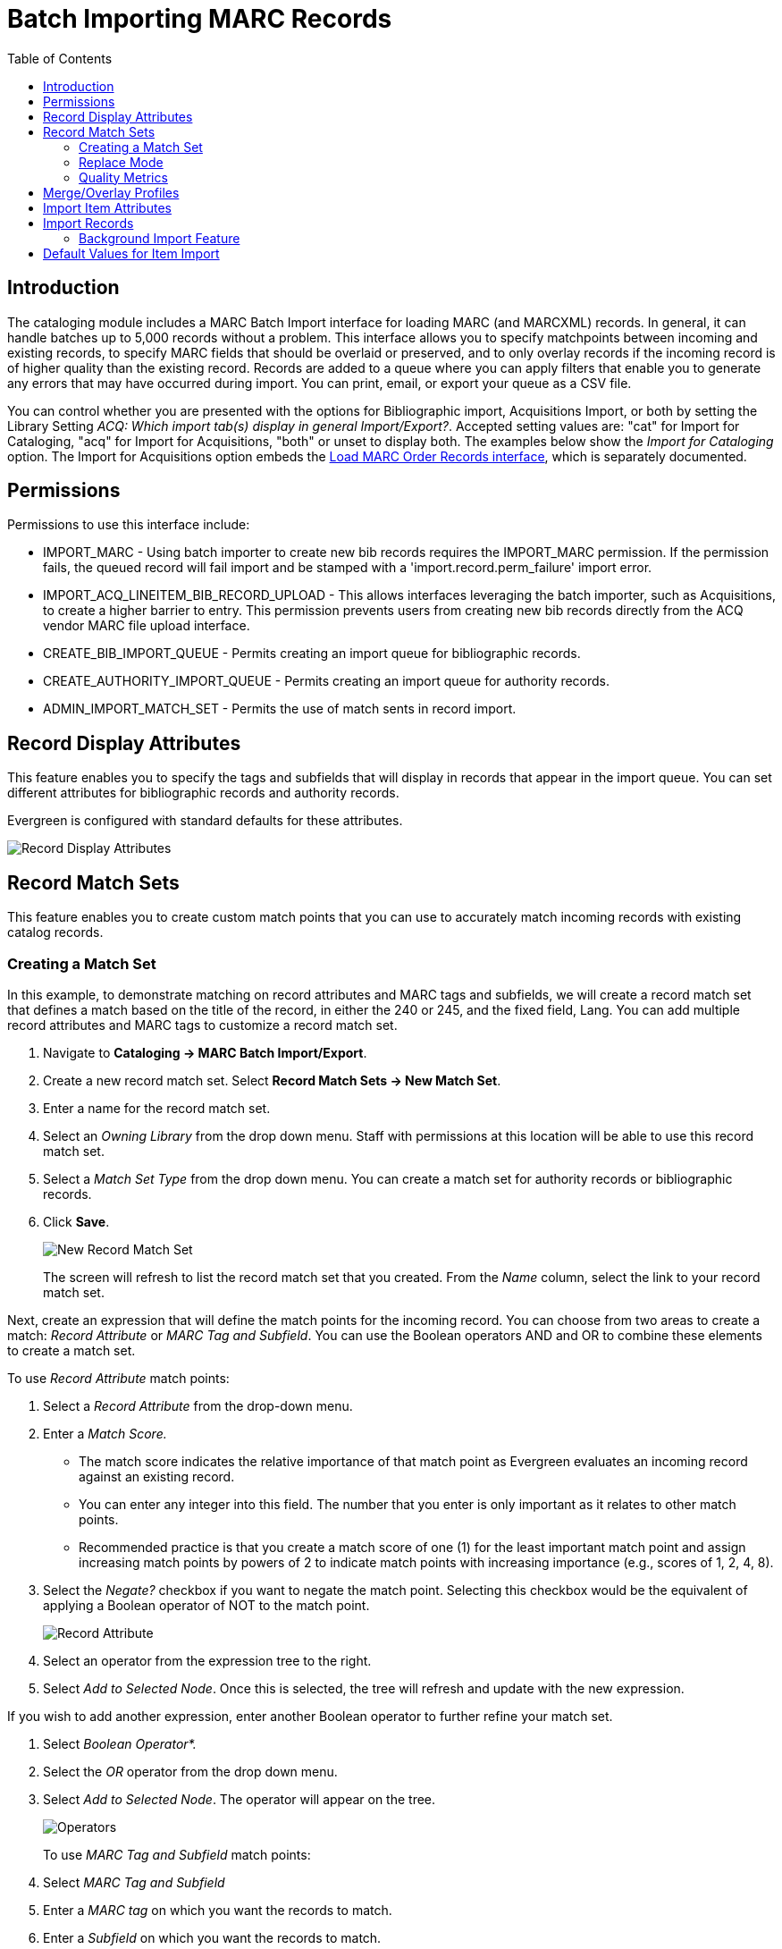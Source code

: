 = Batch Importing MARC Records =
:toc:

== Introduction ==

indexterm:[MARC records,importing,using the staff client]

[[batchimport]]

The cataloging module includes a MARC Batch Import interface for loading MARC (and MARCXML) records. In general, it can handle batches up to 5,000 records without a problem. This interface allows you to specify matchpoints between incoming and existing records, to specify MARC fields that should be overlaid or preserved, and to only overlay records if the incoming record is of higher quality than the existing record. Records are added to a queue where you can apply filters that enable you to generate any errors that may have occurred during import. You can print, email, or export your queue as a CSV file.

You can control whether you are presented with the options for Bibliographic import, Acquisitions Import, or both by setting the Library Setting _ACQ: Which import tab(s) display in general Import/Export?_. Accepted setting values are: "cat" for Import for Cataloging, "acq" for Import for Acquisitions, "both" or unset to display both. The examples below show the _Import for Cataloging_ option. The Import for Acquisitions option embeds the xref:acquisitions:vandelay_acquisitions_integration.adoc[Load MARC Order Records interface], which is separately documented.

== Permissions ==

Permissions to use this interface include:

* IMPORT_MARC - Using batch importer to create new bib records requires the IMPORT_MARC permission. If the permission fails, the queued record will fail import and be stamped with a 'import.record.perm_failure' import error.
* IMPORT_ACQ_LINEITEM_BIB_RECORD_UPLOAD - This allows interfaces leveraging the batch importer, such as Acquisitions, to create a higher barrier to entry. This permission prevents users from creating new bib records directly from the ACQ vendor MARC file upload interface.
* CREATE_BIB_IMPORT_QUEUE - Permits creating an import queue for bibliographic records.
* CREATE_AUTHORITY_IMPORT_QUEUE - Permits creating an import queue for authority records.
* ADMIN_IMPORT_MATCH_SET - Permits the use of match sents in record import.


== Record Display Attributes ==

This feature enables you to specify the tags and subfields that will display in records that appear in the import queue. You can set different attributes for bibliographic records and authority records.

Evergreen is configured with standard defaults for these attributes.

image::batch_importing_MARC/record_display_attributes.png[Record Display Attributes]

[[matchsets]]
== Record Match Sets ==

This feature enables you to create custom match points that you can use to accurately match incoming records with existing catalog records. 
 
=== Creating a Match Set ===

In this example, to demonstrate matching on record attributes and MARC tags and subfields, we will create a record match set that defines a match based on the title of the record, in either the 240 or 245, and the fixed field, Lang. You can add multiple record attributes and MARC tags to customize a record match set.
 
. Navigate to *Cataloging -> MARC Batch Import/Export*.
. Create a new record match set. Select *Record Match Sets -> New Match Set*.
. Enter a name for the record match set.
. Select an _Owning Library_ from the drop down menu. Staff with permissions at this location will be able to use this record match set.
. Select a _Match Set Type_ from the drop down menu. You can create a match set for authority records or bibliographic records.
. Click *Save*.
+
image::batch_importing_MARC/new_record_match.jpg[New Record Match Set]
+

The screen will refresh to list the record match set that you created. From the _Name_ column, select the link to your record match set.

Next, create an expression that will define the match points for the incoming record. You can choose from two areas to create a match: _Record Attribute_ or _MARC Tag and Subfield_. You can use the Boolean operators AND and OR to combine these elements to create a match set.

To use _Record Attribute_ match points:

. Select a _Record Attribute_ from the drop-down menu.
. Enter a _Match Score._ 
* The match score indicates the relative importance of that match point as Evergreen evaluates an incoming record against an existing record. 
* You can enter any integer into this field. The number that you enter is only important as it relates to other match points. 
* Recommended practice is that you create a match score of one (1) for the least important match point and assign increasing match points                                                     by powers of 2 to indicate match points with increasing importance (e.g., scores of 1, 2, 4, 8).
. Select the _Negate?_ checkbox if you want to negate the match point. Selecting this checkbox would be the equivalent of applying a Boolean operator of NOT to the match point.
+
image::batch_importing_MARC/record_attribute.jpg[Record Attribute]
+
. Select an operator from the expression tree to the right.
. Select _Add to Selected Node_. Once this is selected, the tree will refresh and update with the new expression.

If you wish to add another expression, enter another Boolean operator to further refine your match set.

. Select _Boolean Operator*._
. Select the _OR_ operator from the drop down menu.
. Select _Add to Selected Node_. The operator will appear on the tree.
+
image::batch_importing_MARC/operator.jpg[Operators]
+

To use _MARC Tag and Subfield_ match points:

. Select _MARC Tag and Subfield_
. Enter a _MARC tag_ on which you want the records to match.
. Enter a _Subfield_ on which you want the records to match.
. Enter a _Match Score._ 
* The match score indicates the relative importance of that match point as Evergreen evaluates an incoming record against an existing record. 
* You can enter any integer into this field. The number that you enter is only important as it relates to other match points. 
* Recommended practice is that you create a match score of one (1) for the least important match point and assign increasing match points by powers of 2 to indicate match points with increasing importance (e.g., scores of 1, 2, 4, 8).
. Select the _Negate?_ checkbox if you want to negate the match point. Selecting this checkbox would be the equivalent of applying a Boolean operator of NOT to the match point.
. Select *Add to Selected Node*. Once this is selected, the tree will refresh and update with the new expression.
+
image::batch_importing_MARC/marc_tag_and_subfield.jpg[MARC Tag and Subfield]


=== Replace Mode ===

Replace Mode enables you to replace an existing part of the expression tree with a new record attribute, MARC tag, or Boolean operator. For example, if the top of the tree is AND, in Replace Mode, you could change that to an OR.

. Create a working match point.
. Select an expression in the tree to edit.
. Make any changes in the form.
. Select _Replace Selected Node_.
+
image::batch_importing_MARC/replace_node.jpg[Replacing Nodes]
+
. The updated change will display in the tree.

=== Quality Metrics ===

Quality metrics are used to determine the overall quality of a record. Each metric is given a weight and the total quality value for a record is equal to the sum of all metrics that apply to that record. For example, a record that has been cataloged thoroughly and contains accurate data would be more valuable than one of poor quality. You may want to ensure that the incoming record is of the same or better quality than the record that currently exists in your catalog; otherwise, you may want the match to fail. The quality metric is optional.

You can create quality metrics based on the record attribute or the MARC Tag and Subfield.

. From within the Record Match Sets interface, select the _Match Set Quality Metrics_ tab.
. Select the _Record Attribute_ button.
. Select a _Record Attribute_ from the drop down menu.
. Enter a _Value_ for the attribute.
. Enter a _Match Score_. 
* You can enter any integer into this field. The number that you enter is only important as it relates to other quality values for the current configuration. Higher scores would indicate increasing quality of incoming records. 
* Recommended practice is that you create a match score of one (1) for the least important match point and assign increasing match points by powers of 2 to indicate match points with increasing importance (e.g., scores of 1, 2, 4, 8).
. Select _Add_.
+
image::batch_importing_MARC/match_set_quality.jpg[Match Set Quality]
+

You can add quality metrics based on data in MARC fields and subfields as well.

== Merge/Overlay Profiles ==

If Evergreen finds a match for an incoming record in the database, you need to identify which fields should be replaced, which should be preserved, and which should be added to the record.

Select *Merge/Overlay Profiles* to create a profile that contains this information.

You can use these profiles when importing records through the MARC Batch Importer or Acquisitions Load MARC Order Records interface.

You can create a new profile by selecting the _New Bib Import Merge Profile_ button. Available options for handling the fields include:

* _Preserve specification_ - fields in the existing record that should be preserved.
* _Replace specification_ - fields in existing record that should be replaced by those in the incoming record.
* _Add specification_ - fields from incoming record that should be appended to existing record.
* _Remove specification_ - fields that should be removed from incoming record.
* _Update bib source_ - If this value is false, just the bibliographic data will be updated when you overlay a new MARC record. If it is true, then Evergreen will also update the record's bib source to the one you select on import; the last edit date to the date the new record is imported; and the last editor to the person who imported the new record.

You can add multiple tags to the specification options, separating each tag with a comma.

== Import Item Attributes ==

If you are importing items with your records, you will need to map the data in your MARC holdings tag to fields in the item record. This interface allows you to specify subfield codes or XPATH queries to define where item data lives.

Select *Holdings Import Profiles* to map this information.

. Select the _New Import Item Attribute Definition_ button to create a new mapping for the holdings tag.
. Enter a _Name_ for the definition.
. Use the _Tag_ field to identify the MARC tag that contains your holdings information.
. Add the subfields that contain specific item information to the corresponding item field. 
* At a minimum, you should add the subfields that identify the _Circulating Library_, the _Owning Library_, the _Call Number_, and the _Barcode_.
* See Table 1, below, for more information about Item Attributes.

NOTE: All fields (except for Name and Tag) can contain a MARC subfield code (such as "a") or an XPATH query. You can also use the related library settings to set defaults for some of these fields.

image::batch_importing_MARC/import_item_attribute_definition.png[New Import Item Attribute Definition]

.Holdings Item Attribute Definitions
[options="header"]
|=============================
|Field | Recommended | Description
|Alert Message| No | This field is deprecated
|Barcode | Yes | 
|Call Number | Yes |
|Circulate ||
|Circulate As MARC Type ||
|Copy Number ||
|Definition ID ||
|Deposit ||
|Deposit Amount ||
|Holdable ||
|Name | Yes | Name you will choose from the MARC Batch Import screen
|OPAC Visible ||
|Overlay Match ID || The copy ID of an existing item to overlay
|Owner ||
|Owning Library | Yes |
|Parts Data || Of the format `PART LABEL 1\|PART LABEL 2`.
|Price ||
|Private Note ||
|Public Note ||
|Reference ||
|Shelving Location ||
|Stat Cat Data || Of the format `CATEGORY 1\|VALUE 1\|\|CATEGORY 2\|VALUE 2`.
If you are overlaying existing items which already have stat cats
attached to them, the overlay process will keep those values unless the
incoming items contain updated values for matching categories.
|Status ||
|Tag | Yes | MARC Holdings Tag/Field (e.g. 949). Use the Tag field to
identify the MARC tag that contains your holdings information.

|=============================

Additionally, Evergreen can create an item-level record for each copy. If an item barcode, call number, shelving location, or circulation modifier is not set in the embedded holdings, Evergreen will apply a default value based on the configured Library Settings. A default prefix can be applied to the auto-generated call numbers and item barcodes.

See the section below on Default Values for Item Import.

== Import Records ==

The Import Records interface incorporates record match sets, quality metrics, more merging options, and improved ways to manage your queue. 

Fields below are generally listed in the order of top to bottom, left to right as they appear in the interface.

image::batch_importing_MARC/marc_importer_full.png[Importing Records interface]

First, set your import parameters in the _MARC File Upload_ section of the interface.

. Select a _Record Type_ from the drop down menu.
. Select a _Record Source_ from the drop down menu.
. Select a _Record Match Set_ from the drop down menu.
. Select a specific bucket in _Limit Matches to Bucket_ if desired.
. Select a _Holdings Import Profile_ if you want to import holdings that are attached to your records.
. Select _Import Non-Matching Records_ if you want records to be imported from your file even if they don't have a match. 
. Select a _Merge Profile_. Merge profiles enable you to specify which tags should be removed or preserved in incoming records.
. Select an _Insufficient Quality Fall-Through Profile_ if desired. 
* This field enables you to indicate that if the inbound record does not meet the configured quality standards, then you may still import the record using an alternate merge profile.
* This field is typically used for selecting a merge profile that allows the user to import holdings attached to a lower quality record without replacing the existing (target) record with the incoming record. 
. Enter a _Best/Single Match Minimum Quality Ratio_. 
* Divide the incoming record quality score by the record quality score of the best match that might exist in the catalog. By default, Evergreen will assign any record a quality score of 1 (one). 
* If you want to ensure that the inbound record is only imported when it has a higher quality than the best match, then you must enter a ratio that is higher than 1. For example, if you want the incoming record to have twice the quality of an existing record, then you should enter a 2 (two) in this field. If you want to bypass all quality restraints, enter a 0 (zero) in this field.
+
NOTE: Quality ratio affects only the *Merge on Single Match* and *Merge on Best Match* options.
+
. Choose one of the following import options if you want to auto-import records:
.. _Merge on Exact Match (901c)_ - Use if you're reloading exported records from the system to match on the record ID.
.. _Merge on Single Match_ - Using the Record Match Set, Evergreen will attempt to perform the merge/overlay action if one and only one match was found in the catalog.
.. _Merge on Best Match_ - If more than one match is found in the catalog for a given record, Evergreen will attempt to perform the merge/overlay action with the best match as defined by the match score and quality metric.
. Make an _Optional Session Name_ if desired.
. Select _Auto-overlay In-process Acquisitions Items_ if you want to overlay temporary copies that were created by the Acquisitions module. The system will attempt to overlay copies where:
* Copies have associated line item details (i.e., they were created by the acquisitions process); AND
* Said line item detail has the same owning_lib as the incoming copy's owning_lib; AND
* The current copy associated with that line item detail is in the status _In process_.
. Select a _Remove MARC Field Groups_ set, if applicable. 
* Select _Auto-overlay On-order Cataloging Items_ if you wish to overlay your items in On Order status with the items in your import file.
* Select _Use Org Unit Matching in Copy to Determine Best Match_ if you want the importer to match incoming copies to on order copies in the same organizational unit. This is used in conjunction with _Auto-overlay On-order Cataloging Items_. 

Once you have set your import parameters, you can set your upload parameters.

. Enter the name of a new or existing queue to which you can upload your records. Queues are linked to match sets and a holdings import profile. You cannot change a holdings import or record match set for a queue.
. Select a file to upload to the queue from your computer using _File to Upload_. The file can be in either MARC (*.mrc) or MARCXML (*.xml)format.
. If you wish to have the import processed as a background import, select the _Request Background Import_ checkbox and enter an email address for import notifications. See more about background import below.
+
image::batch_importing_MARC/background_import.png[Background import options]
+
. Select the _Upload_ button to import your file to youe selected queue.
. You will see three progress bars: Upload Progress, Enqueue Progress, and Import Progress. Once all three have completed, you will see a button labeled *Go To Queue*.

The *Go To Queue* button will take you to the _Inspect Queue_ interface which will show you records that have been uploaded to your queue.

image::batch_importing_MARC/view_import_queue.png[Inspect Queue Interface]

Above the grid there are two sections, as well as a set of quick filter options:

* _Queue Summary_ shows a brief summary of the records and items included in the queue, including counts of import successes and failures for both records and items in the queue.
* _Queue Actions_ lists common actions for the queue. 
** _Export Non-Imported Records_ will export a MARC file of records that failed to import, allowing those records to be edited as needed and imported separately. These records can be viewed by selecting the _Limit to Non-Imported Records_ filter.)
* The three checkboxes above the grid are _Queue Filters_ which provide options to limit which records display in the grid.

If Evergreen indicates that matching records exist for a particular record, you will see a hyperlinked numeral in the _Matches_ dolumn. If this record was also not imported, take the following steps to resolve the match:

. Select the hyperlinked numeral to view the matching records. 
. If the record in the queue is not yet imported, lick in the _Merge Target_ column to instruct Evergreen that you want to merge the existing record and the incoming record. 
+
image::batch_importing_MARC/merge_target.png[Select Merge Target]
+
. Select *Return to Queue*, and repeat as necessary for other matched non-imported records.
. Once complete, check the boxes of the records that you want to import, and select *Import
Selected Records*
+
NOTE: In this case, it is recommended that you apply the _Non-Imported Records_ filter. 

[[background_import]]
=== Background Import Feature ===

As of *VERSION*, Evergreen supports a feature to let imports be processed in the background.

If you selected _Request Background Import_ in your queue options, after upload you will see a notification saying _Upload Complete for Background Import_ and a link labeled *Background Import Management.* This will open a new tab with a grid showing details of all Background Imports associated with your username.

You can also access the Background Import Management page at *Cataloging -> MARC Barch Import/Export -> Background Imports*.   

image::batch_importing_MARC/background_import_review.png[Background Import Reiew]. 

This interface shows a grid that includes:

* A link to inspect the queue(s) marked for background import
* The owner, workstation, and notification email for the background import.
* The request time, complete time, and state (new, running, or complete) of the background import.
* The type of background import - bib = bibliographic import and acq = acquisitions import.
* Statistics about the number of records and items in the background import, and successes and failures for each.
* A Parameters column, that includes the import parameter information in the form of a JSON blob. 

[[default_item_import_values]]
== Default Values for Item Import ==

The following xref:admin:librarysettings.adoc[Library Settings] can be configured to apply these default values to imported items:

* _Vandelay: Generate Default Barcodes_ - Auto-generate default item barcodes when no item barcode is present
* _Vandelay: Default Barcode Prefix_ - Apply this prefix to any auto-generated item barcodes
* _Vandelay: Generate Default Call Numbers_ - Auto-generate default item call numbers when no item call number is present
* _Vandelay: Default Call Number Prefix_ - Apply this prefix to any auto-generated item call numbers
* _Vandelay: Default Copy Location_ - Default copy location value for imported items
* _Vandelay: Default Circulation Modifier_ - Default circulation modifier value for imported items
